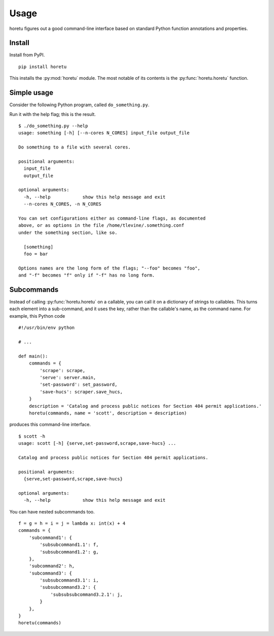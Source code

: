 Usage
===============
horetu figures out a good command-line interface based on standard Python
function annotations and properties.

Install
^^^^^^^^^^^^
Install from PyPI. ::

    pip install horetu

This installs the :py:mod:`horetu` module. The most notable of its contents is
the :py:func:`horetu.horetu` function.

Simple usage
^^^^^^^^^^^^^^
Consider the following Python program, called ``do_something.py``.

.. testcode::
    
  #!/usr/bin/env python3
  from horetu import horetu

  def something(input_file, output_file, n_cores: int = 3):
      '''
      Do something to a file with several cores.
      '''
      # Pretend that something happens here.
  horetu(something)

Run it with the help flag; this is the result.

::

    $ ./do_something.py --help
    usage: something [-h] [--n-cores N_CORES] input_file output_file

    Do something to a file with several cores.

    positional arguments:
      input_file
      output_file

    optional arguments:
      -h, --help            show this help message and exit
      --n-cores N_CORES, -n N_CORES

    You can set configurations either as command-line flags, as documented
    above, or as options in the file /home/tlevine/.something.conf
    under the something section, like so.

      [something]
      foo = bar

    Options names are the long form of the flags; "--foo" becomes "foo",
    and "-f" becomes "f" only if "-f" has no long form.

Subcommands
^^^^^^^^^^^^^^^

Instead of calling :py:func:`horetu.horetu` on a callable, you can call it on a
dictionary of strings to callables. This turns each element into a
sub-command, and it uses the key, rather than the callable's name, as the
command name. For example, this Python code

::

    #!/usr/bin/env python

    # ...
    
    def main():
        commands = {
            'scrape': scrape,
            'serve': server.main,
            'set-password': set_password,
            'save-hucs': scraper.save_hucs,
        }
        description = 'Catalog and process public notices for Section 404 permit applications.'
        horetu(commands, name = 'scott', description = description)

produces this command-line interface.

::

    $ scott -h
    usage: scott [-h] {serve,set-password,scrape,save-hucs} ...

    Catalog and process public notices for Section 404 permit applications.

    positional arguments:
      {serve,set-password,scrape,save-hucs}

    optional arguments:
      -h, --help            show this help message and exit

You can have nested subcommands too.

::

    f = g = h = i = j = lambda x: int(x) + 4
    commands = {
        'subcommand1': {
            'subsubcommand1.1': f,
            'subsubcommand1.2': g,
        },
        'subcommand2': h,
        'subcommand3': {
            'subsubcommand3.1': i,
            'subsubcommand3.2': {
                'subsubsubcommand3.2.1': j,
            }
        },
    }
    horetu(commands)
